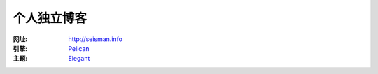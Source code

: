 个人独立博客
############

:网址: http://seisman.info
:引擎: `Pelican <https://github.com/getpelican/pelican>`_
:主题: `Elegant <https://github.com/talha131/pelican-elegant>`_